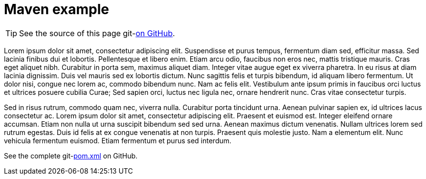 :git-repository: jmini/asciidoctorj-git-link

= Maven example

TIP: See the source of this page git-link:self[on GitHub].

Lorem ipsum dolor sit amet, consectetur adipiscing elit.
Suspendisse et purus tempus, fermentum diam sed, efficitur massa.
Sed lacinia finibus dui et lobortis.
Pellentesque et libero enim.
Etiam arcu odio, faucibus non eros nec, mattis tristique mauris.
Cras eget aliquet nibh.
Curabitur in porta sem, maximus aliquet diam.
Integer vitae augue eget ex viverra pharetra.
In eu risus at diam lacinia dignissim.
Duis vel mauris sed ex lobortis dictum.
Nunc sagittis felis et turpis bibendum, id aliquam libero fermentum.
Ut dolor nisi, congue nec lorem ac, commodo bibendum nunc.
Nam ac felis elit.
Vestibulum ante ipsum primis in faucibus orci luctus et ultrices posuere cubilia Curae; Sed sapien orci, luctus nec ligula nec, ornare hendrerit nunc.
Cras vitae consectetur turpis.

Sed in risus rutrum, commodo quam nec, viverra nulla.
Curabitur porta tincidunt urna.
Aenean pulvinar sapien ex, id ultrices lacus consectetur ac.
Lorem ipsum dolor sit amet, consectetur adipiscing elit.
Praesent et euismod est.
Integer eleifend ornare accumsan.
Etiam non nulla ut urna suscipit bibendum sed sed urna.
Aenean maximus dictum venenatis.
Nullam ultrices lorem sed rutrum egestas.
Duis id felis at ex congue venenatis at non turpis.
Praesent quis molestie justo.
Nam a elementum elit.
Nunc vehicula fermentum euismod.
Etiam fermentum et purus sed interdum.

See the complete git-link:usage/maven-example/pom.xml[pom.xml] on GitHub.